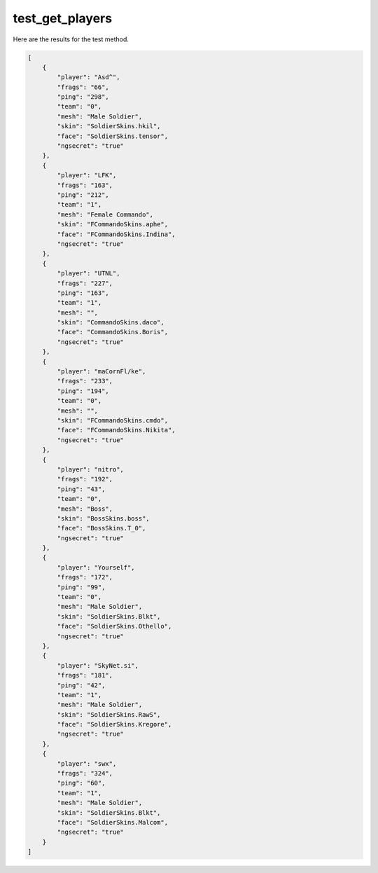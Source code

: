 test_get_players
================

Here are the results for the test method.

.. code-block:: json

	[
	    {
	        "player": "Asd^",
	        "frags": "66",
	        "ping": "298",
	        "team": "0",
	        "mesh": "Male Soldier",
	        "skin": "SoldierSkins.hkil",
	        "face": "SoldierSkins.tensor",
	        "ngsecret": "true"
	    },
	    {
	        "player": "LFK",
	        "frags": "163",
	        "ping": "212",
	        "team": "1",
	        "mesh": "Female Commando",
	        "skin": "FCommandoSkins.aphe",
	        "face": "FCommandoSkins.Indina",
	        "ngsecret": "true"
	    },
	    {
	        "player": "UTNL",
	        "frags": "227",
	        "ping": "163",
	        "team": "1",
	        "mesh": "",
	        "skin": "CommandoSkins.daco",
	        "face": "CommandoSkins.Boris",
	        "ngsecret": "true"
	    },
	    {
	        "player": "mаCornFl/ke",
	        "frags": "233",
	        "ping": "194",
	        "team": "0",
	        "mesh": "",
	        "skin": "FCommandoSkins.cmdo",
	        "face": "FCommandoSkins.Nikita",
	        "ngsecret": "true"
	    },
	    {
	        "player": "nitro",
	        "frags": "192",
	        "ping": "43",
	        "team": "0",
	        "mesh": "Boss",
	        "skin": "BossSkins.boss",
	        "face": "BossSkins.T_0",
	        "ngsecret": "true"
	    },
	    {
	        "player": "Yourself",
	        "frags": "172",
	        "ping": "99",
	        "team": "0",
	        "mesh": "Male Soldier",
	        "skin": "SoldierSkins.Blkt",
	        "face": "SoldierSkins.Othello",
	        "ngsecret": "true"
	    },
	    {
	        "player": "SkyNet.si",
	        "frags": "181",
	        "ping": "42",
	        "team": "1",
	        "mesh": "Male Soldier",
	        "skin": "SoldierSkins.RawS",
	        "face": "SoldierSkins.Kregore",
	        "ngsecret": "true"
	    },
	    {
	        "player": "swx",
	        "frags": "324",
	        "ping": "60",
	        "team": "1",
	        "mesh": "Male Soldier",
	        "skin": "SoldierSkins.Blkt",
	        "face": "SoldierSkins.Malcom",
	        "ngsecret": "true"
	    }
	]
